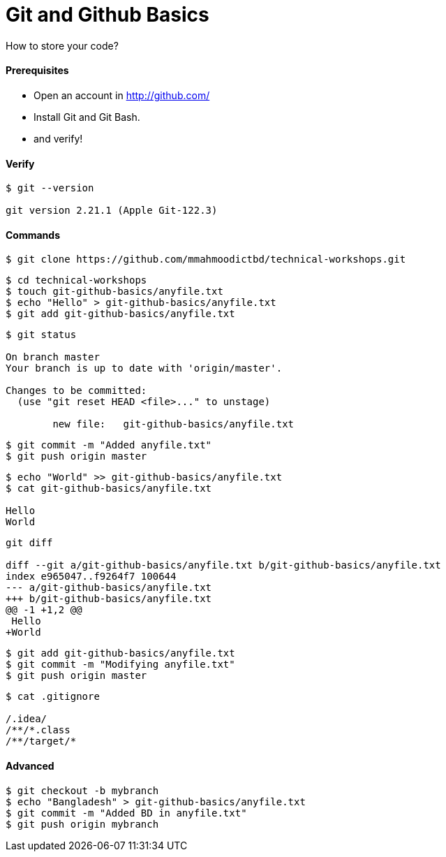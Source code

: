 # Git and Github Basics

How to store your code?

#### Prerequisites
- Open an account in http://github.com/
- Install Git and Git Bash.
- and verify!


#### Verify
```
$ git --version

git version 2.21.1 (Apple Git-122.3)
```


#### Commands

```
$ git clone https://github.com/mmahmoodictbd/technical-workshops.git
```

```
$ cd technical-workshops
$ touch git-github-basics/anyfile.txt
$ echo "Hello" > git-github-basics/anyfile.txt
$ git add git-github-basics/anyfile.txt
```

```
$ git status

On branch master
Your branch is up to date with 'origin/master'.

Changes to be committed:
  (use "git reset HEAD <file>..." to unstage)

        new file:   git-github-basics/anyfile.txt
```

```
$ git commit -m "Added anyfile.txt"
$ git push origin master
```

```
$ echo "World" >> git-github-basics/anyfile.txt
$ cat git-github-basics/anyfile.txt

Hello
World
```

```
git diff

diff --git a/git-github-basics/anyfile.txt b/git-github-basics/anyfile.txt
index e965047..f9264f7 100644
--- a/git-github-basics/anyfile.txt
+++ b/git-github-basics/anyfile.txt
@@ -1 +1,2 @@
 Hello
+World
```

```
$ git add git-github-basics/anyfile.txt
$ git commit -m "Modifying anyfile.txt"
$ git push origin master
```

```
$ cat .gitignore

/.idea/
/**/*.class
/**/target/*
```


#### Advanced

```
$ git checkout -b mybranch
$ echo "Bangladesh" > git-github-basics/anyfile.txt
$ git commit -m "Added BD in anyfile.txt"
$ git push origin mybranch
```